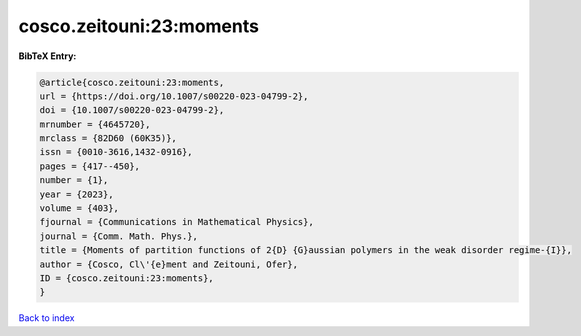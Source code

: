 cosco.zeitouni:23:moments
=========================

.. :cite:t:`cosco.zeitouni:23:moments`

.. bibliography:: ../../All.bib

**BibTeX Entry:**

.. code-block:: bibtex

   @article{cosco.zeitouni:23:moments,
   url = {https://doi.org/10.1007/s00220-023-04799-2},
   doi = {10.1007/s00220-023-04799-2},
   mrnumber = {4645720},
   mrclass = {82D60 (60K35)},
   issn = {0010-3616,1432-0916},
   pages = {417--450},
   number = {1},
   year = {2023},
   volume = {403},
   fjournal = {Communications in Mathematical Physics},
   journal = {Comm. Math. Phys.},
   title = {Moments of partition functions of 2{D} {G}aussian polymers in the weak disorder regime-{I}},
   author = {Cosco, Cl\'{e}ment and Zeitouni, Ofer},
   ID = {cosco.zeitouni:23:moments},
   }

`Back to index <../index>`_
